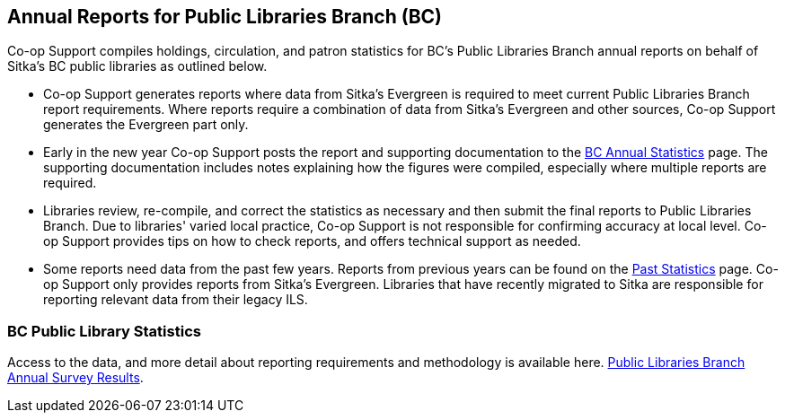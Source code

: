 Annual Reports for Public Libraries Branch (BC)
-----------------------------------------------
(((Libraries Branch Reports)))
(((Annual Survey)))

Co-op Support compiles holdings, circulation, and patron statistics for BC's Public Libraries Branch annual 
reports on behalf of Sitka's BC public libraries as outlined below.

 * Co-op Support generates reports where data from Sitka's Evergreen is required to meet current 
 Public Libraries Branch report requirements. Where reports require a combination of data from Sitka's Evergreen and 
 other sources, Co-op Support generates the Evergreen part only.

* Early in the new year Co-op Support posts the report and supporting documentation to the 
https://bc.libraries.coop/support/sitka/llb-reports/[BC Annual Statistics] page.  The supporting documentation 
includes notes explaining how the figures were compiled, especially where multiple reports are required. 

* Libraries review, re-compile, and correct the statistics as necessary and then submit the final reports 
to Public Libraries Branch. Due to libraries' varied local practice, Co-op Support is not responsible for 
confirming accuracy at local level. Co-op Support provides tips on how to check reports, and offers 
technical support as needed.

* Some reports need data from the past few years. Reports from previous years can be found on the 
https://bc.libraries.coop/support/sitka/llb-reports-past/[Past Statistics] page.  Co-op Support only provides 
reports from Sitka's Evergreen.  Libraries that have recently migrated to Sitka are responsible for 
reporting relevant data from their legacy ILS.

////
From bullet point 2 - Co-op Support submits the previous year's reports and methodology to LB, which 
forwards them to individual libraries.
////

BC Public Library Statistics
~~~~~~~~~~~~~~~~~~~~~~~~~~~~

Access to the data, and more detail about reporting requirements and methodology 
is available here.  
https://catalogue.data.gov.bc.ca/dataset/bc-public-libraries-statistics-2002-present[Public Libraries Branch Annual Survey Results].
